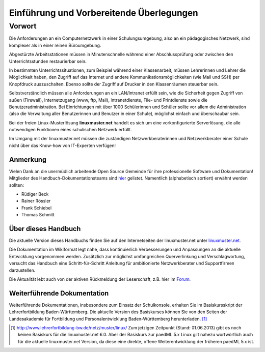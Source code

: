 .. highlight:: rst

Einführung und Vorbereitende Überlegungen
=========================================

Vorwort
-------

Die Anforderungen an ein Computernetzwerk in einer Schulungsumgebung,
also an ein pädagogisches Netzwerk, sind komplexer als in einer reinen
Büroumgebung.

Abgestürzte Arbeitsstationen müssen in Minutenschnelle während einer
Abschlussprüfung oder zwischen den Unterrichtsstunden restaurierbar
sein.

In bestimmten Unterrichtssituationen, zum Beispiel während einer
Klassenarbeit, müssen Lehrerinnen und Lehrer die Möglichkeit haben, den
Zugriff auf das Internet und andere Kommunikationsmöglichkeiten (wie
Mail und SSH) per Knopfdruck auszuschalten. Ebenso sollte der Zugriff
auf Drucker in den Klassenräumen steuerbar sein.

Selbstverständlich müssen alle Anforderungen an ein LAN/Intranet erfüllt
sein, wie die Sicherheit gegen Zugriff von außen (Firewall),
Internetzugang (www, ftp, Mail), Intranetdienste, File- und Printdienste
sowie die Benutzeradministration. Bei Einrichtungen mit über 1000
Schülerinnen und Schüler sollte vor allem die Administration (also die
Verwaltung aller Benutzerinnen und Benutzer in einer Schule), möglichst
einfach und überschaubar sein.

Bei der freien Linux-Musterlösung **linuxmuster.net** handelt es sich um
eine vorkonfigurierte Serverlösung, die alle notwendigen Funktionen
eines schulischen Netzwerk erfüllt.

Im Umgang mit der linuxmuster.net müssen die zuständigen
Netzwerkberaterinnen und Netzwerkberater einer Schule nicht über das
Know-how von IT-Experten verfügen!

Anmerkung
~~~~~~~~~

Vielen Dank an die unermüdlich arbeitende Open Source Gemeinde für ihre
professionelle Software und Dokumentation! Mitglieder des
Handbuch-Dokumentationsteams sind
`hier <http://www.linuxmuster.net/forum/forum.php?req=users&sort=posts&showgroup=8&username=>`__
gelistet. Namentlich (alphabetisch sortiert) erwähnt werden sollten:

-  Rüdiger Beck
-  Rainer Rössler
-  Frank Schiebel
-  Thomas Schmitt

Über dieses Handbuch
~~~~~~~~~~~~~~~~~~~~

Die aktuelle Version dieses Handbuchs finden Sie auf den Internetseiten
der linuxmuster.net unter
`linuxmuster.net <http://www.linuxmuster.net/dokumentation:start>`__.

Die Dokumentation im Wikiformat legt nahe, dass kontinuierlich
Verbesserungen und Anpassungen an die aktuelle Entwicklung vorgenommen
werden. Zusätzlich zur möglichst umfangreichen Querverlinkung und
Verschlagwortung, versucht das Handbuch eine Schritt-für-Schritt
Anleitung für ambitionierte Netzwerkberater und Supportfirmen
darzustellen.

Die Aktualität lebt auch von der aktiven Rückmeldung der Leserschaft,
z.B. hier im
`Forum <http://forum.linuxmuster.net/forum.php?req=main&id=32>`__.

Weiterführende Dokumentation
~~~~~~~~~~~~~~~~~~~~~~~~~~~~

Weiterführende Dokumentationen, insbesondere zum Einsatz der
Schulkonsole, erhalten Sie im Basiskursskript der Lehrerfortbildung
Baden-Württemberg. Die aktuelle Version des Basiskurses können Sie von
den Seiten der Landesakademie für Fortbildung und Personalentwicklung
Baden-Württemberg herunterladen. [#f1]_


.. [#f1] `http://www.lehrerfortbildung-bw.de/netz/muster/linux/ <http://www.lehrerfortbildung-bw.de/netz/muster/linux/>`__ Zum jetzigen Zeitpunkt (Stand: 01.06.2013) gibt es noch keinen Basiskurs für die linuxmuster.net 6.0. Aber der Basiskurs zur paedML 5.x Linux gilt nahezu wortwörtlich auch für die aktuelle linuxmuster.net Version, da diese eine direkte, offene Weiterentwicklung der früheren paedML 5.x  ist.

